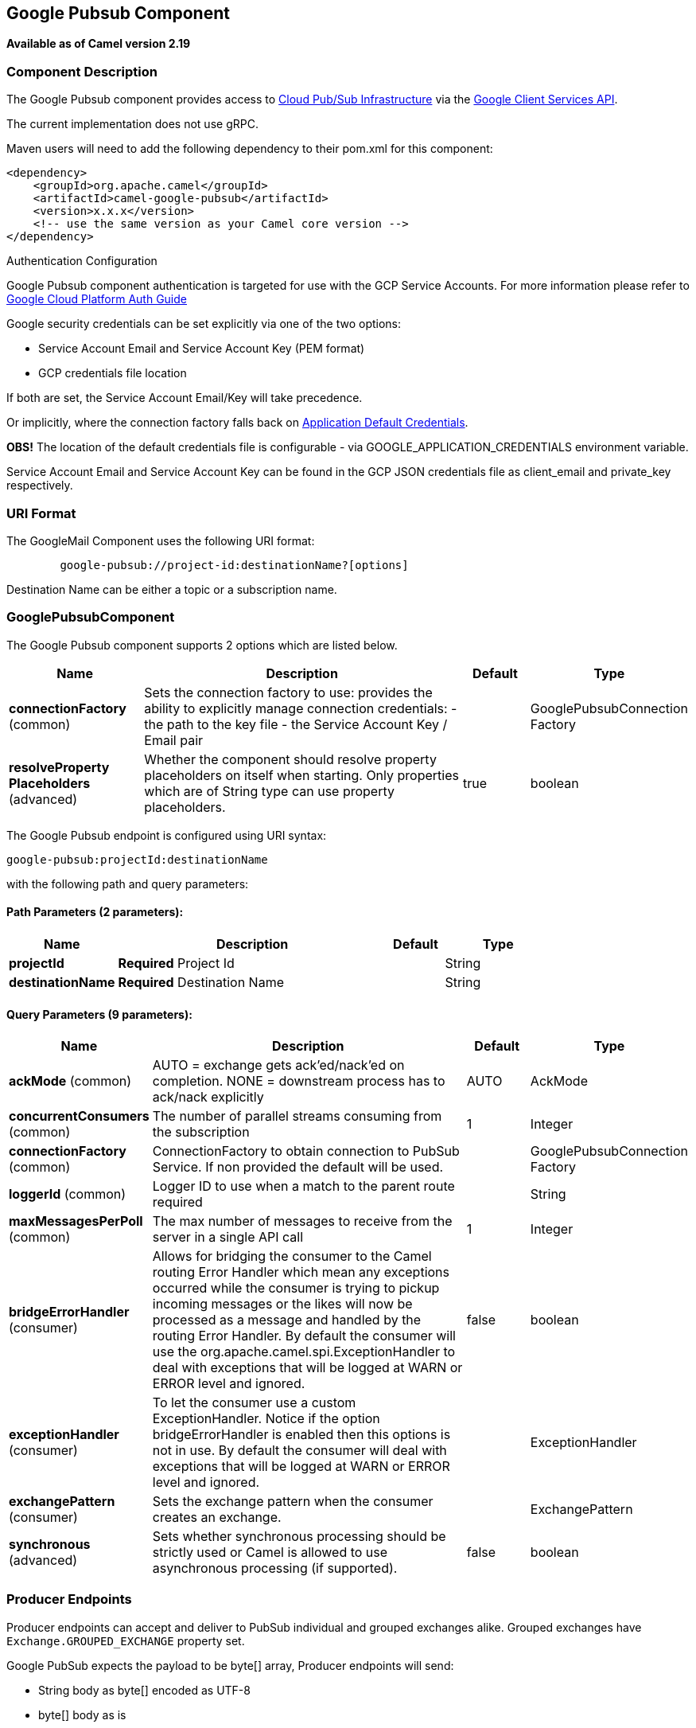 == Google Pubsub Component

*Available as of Camel version 2.19*

### Component Description

The Google Pubsub component provides access
to https://cloud.google.com/pubsub/[Cloud Pub/Sub Infrastructure] via
the https://cloud.google.com/apis/docs/client-libraries-explained[Google Client Services API].

The current implementation does not use gRPC.

Maven users will need to add the following dependency to their pom.xml
for this component:

------------------------------------------------------
<dependency>
    <groupId>org.apache.camel</groupId>
    <artifactId>camel-google-pubsub</artifactId>
    <version>x.x.x</version>
    <!-- use the same version as your Camel core version -->
</dependency>

------------------------------------------------------

[[GooglePubsub-AuthenticationConfiguration]]
Authentication Configuration

Google Pubsub component authentication is targeted for use with the GCP Service Accounts.
For more information please refer to https://cloud.google.com/docs/authentication[Google Cloud Platform Auth Guide]

Google security credentials can be set explicitly via one of the two options:

* Service Account Email and Service Account Key (PEM format)
* GCP credentials file location

If both are set, the Service Account Email/Key will take precedence.

Or implicitly, where the connection factory falls back on
https://developers.google.com/identity/protocols/application-default-credentials#howtheywork[Application Default Credentials].

*OBS!* The location of the default credentials file is configurable - via GOOGLE_APPLICATION_CREDENTIALS environment variable.

Service Account Email and Service Account Key can be found in the GCP JSON credentials file as client_email and private_key respectively.

### URI Format

The GoogleMail Component uses the following URI format:

--------------------------------------------------------
        google-pubsub://project-id:destinationName?[options]
--------------------------------------------------------

Destination Name can be either a topic or a subscription name.

### GooglePubsubComponent

// component options: START
The Google Pubsub component supports 2 options which are listed below.



[width="100%",cols="2,5,^1,2",options="header"]
|===
| Name | Description | Default | Type
| *connectionFactory* (common) | Sets the connection factory to use: provides the ability to explicitly manage connection credentials: - the path to the key file - the Service Account Key / Email pair |  | GooglePubsubConnection Factory
| *resolveProperty Placeholders* (advanced) | Whether the component should resolve property placeholders on itself when starting. Only properties which are of String type can use property placeholders. | true | boolean
|===
// component options: END

// endpoint options: START
The Google Pubsub endpoint is configured using URI syntax:

----
google-pubsub:projectId:destinationName
----

with the following path and query parameters:

==== Path Parameters (2 parameters):

[width="100%",cols="2,5,^1,2",options="header"]
|===
| Name | Description | Default | Type
| *projectId* | *Required* Project Id |  | String
| *destinationName* | *Required* Destination Name |  | String
|===

==== Query Parameters (9 parameters):

[width="100%",cols="2,5,^1,2",options="header"]
|===
| Name | Description | Default | Type
| *ackMode* (common) | AUTO = exchange gets ack'ed/nack'ed on completion. NONE = downstream process has to ack/nack explicitly | AUTO | AckMode
| *concurrentConsumers* (common) | The number of parallel streams consuming from the subscription | 1 | Integer
| *connectionFactory* (common) | ConnectionFactory to obtain connection to PubSub Service. If non provided the default will be used. |  | GooglePubsubConnection Factory
| *loggerId* (common) | Logger ID to use when a match to the parent route required |  | String
| *maxMessagesPerPoll* (common) | The max number of messages to receive from the server in a single API call | 1 | Integer
| *bridgeErrorHandler* (consumer) | Allows for bridging the consumer to the Camel routing Error Handler which mean any exceptions occurred while the consumer is trying to pickup incoming messages or the likes will now be processed as a message and handled by the routing Error Handler. By default the consumer will use the org.apache.camel.spi.ExceptionHandler to deal with exceptions that will be logged at WARN or ERROR level and ignored. | false | boolean
| *exceptionHandler* (consumer) | To let the consumer use a custom ExceptionHandler. Notice if the option bridgeErrorHandler is enabled then this options is not in use. By default the consumer will deal with exceptions that will be logged at WARN or ERROR level and ignored. |  | ExceptionHandler
| *exchangePattern* (consumer) | Sets the exchange pattern when the consumer creates an exchange. |  | ExchangePattern
| *synchronous* (advanced) | Sets whether synchronous processing should be strictly used or Camel is allowed to use asynchronous processing (if supported). | false | boolean
|===
// endpoint options: END

### Producer Endpoints

Producer endpoints can accept and deliver to PubSub individual and grouped
exchanges alike. Grouped exchanges have `Exchange.GROUPED_EXCHANGE` property set.

Google PubSub expects the payload to be byte[] array, Producer endpoints will send:

* String body as byte[] encoded as UTF-8
* byte[] body as is
* Everything else will be serialised into byte[] array

A Map set as message header `GooglePubsubConstants.ATTRIBUTES` will be sent as PubSub attributes.
Once exchange has been delivered to PubSub the PubSub Message ID will be assigned to
the header `GooglePubsubConstants.MESSAGE_ID`.

### Consumer Endpoints
Google PubSub will redeliver the message if it has not been acknowledged within the time period set
as a configuration option on the subscription.

The component will acknowledge the message once exchange processing has been completed.

If the route throws an exception, the exchange is marked as failed and the component will NACK the message -
it will be redelivered immediately.

To ack/nack the message the component uses Acknowledgement ID stored as header `GooglePubsubConstants.ACK_ID`.
If the header is removed or tampered with, the ack will fail and the message will be redelivered
again after the ack deadline.

### Message Headers
Headers set by the consumer endpoints:

* GooglePubsubConstants.MESSAGE_ID
* GooglePubsubConstants.ATTRIBUTES
* GooglePubsubConstants.PUBLISH_TIME
* GooglePubsubConstants.ACK_ID

### Message Body

The consumer endpoint returns the content of the message as byte[] - exactly as the underlying system sends it.
It is up for the route to convert/unmarshall the contents.

### Rollback and Redelivery

The rollback for Google PubSub relies on the idea of the Acknowledgement Deadline - the time period where Google PubSub expects to receive the acknowledgement.
If the acknowledgement has not been received, the message is redelivered.

Google provides an API to extend the deadline for a message.

More information in https://cloud.google.com/pubsub/docs/subscriber#ack_deadline[Google PubSub Documentation]

So, rollback is effectively a deadline extension API call with zero value - i.e. deadline is reached now and message can
be redelivered to the next consumer.

It is possible to delay the message redelivery by setting the acknowledgement deadline explicitly for the rollback by
setting the message header

* GooglePubsubConstants.ACK_DEADLINE

to the value in seconds.

